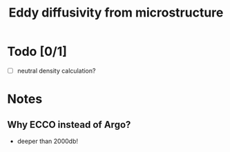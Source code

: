 #+TITLE: Eddy diffusivity from microstructure

* Todo [0/1]
- [ ] neutral density calculation?

* Notes

** Why ECCO instead of Argo?

- deeper than 2000db!
